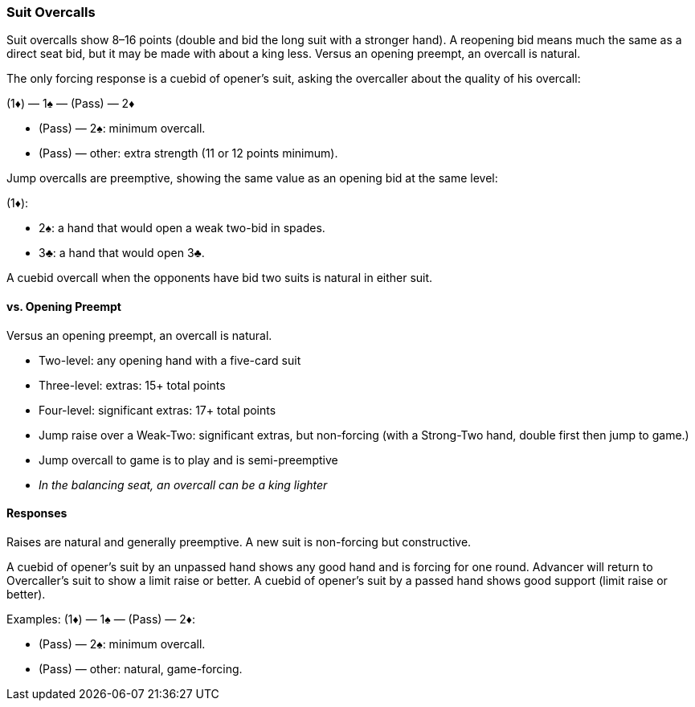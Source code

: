 ### Suit Overcalls
Suit overcalls show 8–16 points (double and bid the long suit with a stronger hand). 
A reopening bid means much the same as a direct seat bid, 
but it may be made with about a king less.
Versus an opening preempt, an overcall is natural. 

The only forcing response is a cuebid of opener’s suit, asking the overcaller about
the quality of his overcall:

(1♦) — 1♠ — (Pass) — 2♦

* (Pass) — 2♠: minimum overcall.
* (Pass) — other: extra strength (11 or 12 points minimum).

Jump overcalls are preemptive, showing the same value as an opening bid at the
same level:

(1♦):

 * 2♠: a hand that would open a weak two-bid in spades.
 * 3♣: a hand that would open 3♣.

A cuebid overcall when the opponents have bid two suits is natural in either suit.

#### vs. Opening Preempt
Versus an opening preempt, an overcall is natural. 

* Two-level: any opening hand with a five-card suit
* Three-level: extras: 15+ total points
* Four-level: significant extras: 17+ total points
* Jump raise over a Weak-Two: significant extras, but non-forcing
(with a Strong-Two hand, double first then jump to game.)
* Jump overcall to game is to play and is semi-preemptive
* _In the balancing seat, an overcall can be a king lighter_

#### Responses
Raises are natural and generally preemptive.
A new suit is non-forcing but constructive.

A cuebid of opener’s suit by an unpassed hand shows any good hand and is forcing for one round. Advancer will return to Overcaller's suit to show a limit raise or better.
A cuebid of opener's suit by a passed hand shows good support (limit raise or better).

Examples:
(1♦) — 1♠ — (Pass) — 2♦:

* (Pass) — 2♠: minimum overcall.
* (Pass) — other: natural, game-forcing.

